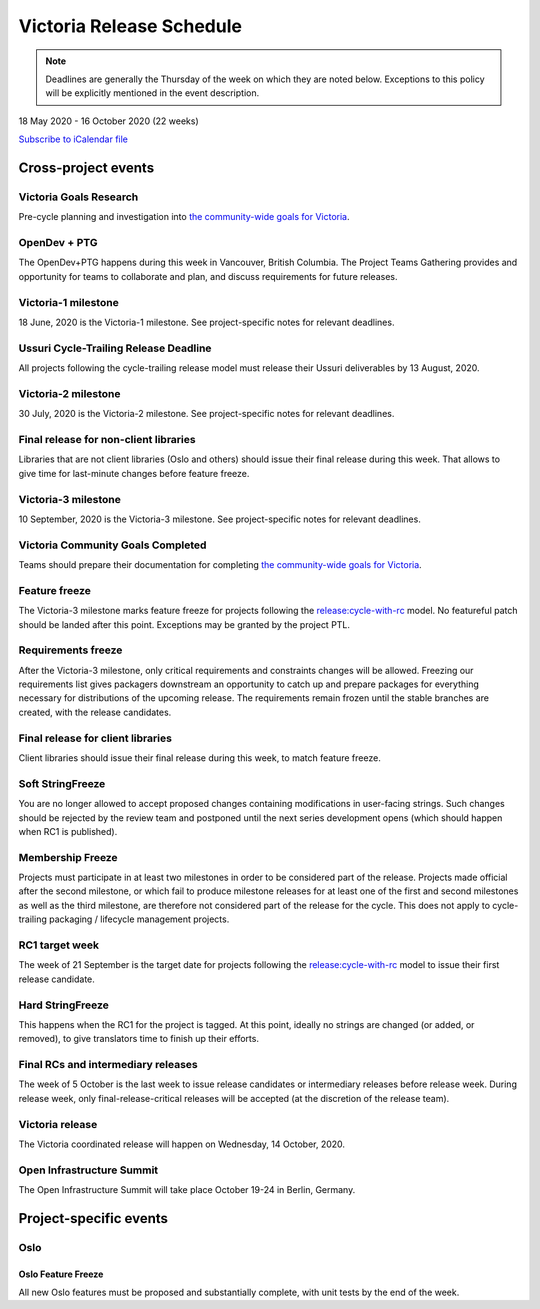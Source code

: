 =========================
Victoria Release Schedule
=========================

.. note::

   Deadlines are generally the Thursday of the week on which they are noted
   below. Exceptions to this policy will be explicitly mentioned in the event
   description.

18 May 2020 - 16 October 2020 (22 weeks)

.. datatemplate::
   :source: schedule.yaml
   :template: schedule_table.tmpl

.. ics::
   :source: schedule.yaml
   :name: Victoria

`Subscribe to iCalendar file <schedule.ics>`_

Cross-project events
====================

.. _v-goals-research:

Victoria Goals Research
-----------------------

Pre-cycle planning and investigation into `the community-wide goals
for Victoria
<https://governance.openstack.org/tc/goals/selected/victoria/index.html>`__.

.. _v-opendev:

OpenDev + PTG
-------------

The OpenDev+PTG happens during this week in Vancouver, British Columbia.
The Project Teams Gathering provides and opportunity for teams to collaborate
and plan, and discuss requirements for future releases.

.. _v-1:

Victoria-1 milestone
--------------------

18 June, 2020 is the Victoria-1 milestone. See project-specific notes for
relevant deadlines.

.. _v-cycle-trail:

Ussuri Cycle-Trailing Release Deadline
--------------------------------------

All projects following the cycle-trailing release model must release
their Ussuri deliverables by 13 August, 2020.

.. _v-2:

Victoria-2 milestone
--------------------

30 July, 2020 is the Victoria-2 milestone. See project-specific notes for
relevant deadlines.

.. _v-final-lib:

Final release for non-client libraries
--------------------------------------

Libraries that are not client libraries (Oslo and others) should issue their
final release during this week. That allows to give time for last-minute
changes before feature freeze.

.. _v-3:

Victoria-3 milestone
--------------------

10 September, 2020 is the Victoria-3 milestone. See project-specific notes for
relevant deadlines.

.. _v-goals-complete:

Victoria Community Goals Completed
----------------------------------

Teams should prepare their documentation for completing `the
community-wide goals for Victoria
<https://governance.openstack.org/tc/goals/selected/victoria/index.html>`__.

.. _v-ff:

Feature freeze
--------------

The Victoria-3 milestone marks feature freeze for projects following the
`release:cycle-with-rc`_ model. No featureful patch should be landed
after this point. Exceptions may be granted by the project PTL.

.. _release:cycle-with-rc: https://releases.openstack.org/reference/release_models.html#cycle-with-rc

.. _v-rf:

Requirements freeze
-------------------

After the Victoria-3 milestone, only critical requirements and constraints
changes will be allowed. Freezing our requirements list gives packagers
downstream an opportunity to catch up and prepare packages for everything
necessary for distributions of the upcoming release. The requirements remain
frozen until the stable branches are created, with the release candidates.

.. _v-final-clientlib:

Final release for client libraries
----------------------------------

Client libraries should issue their final release during this week, to match
feature freeze.

.. _v-soft-sf:

Soft StringFreeze
-----------------

You are no longer allowed to accept proposed changes containing modifications
in user-facing strings. Such changes should be rejected by the review team and
postponed until the next series development opens (which should happen when RC1
is published).

.. _v-mf:

Membership Freeze
-----------------

Projects must participate in at least two milestones in order to be considered
part of the release. Projects made official after the second milestone, or
which fail to produce milestone releases for at least one of the first and
second milestones as well as the third milestone, are therefore not considered
part of the release for the cycle. This does not apply to cycle-trailing
packaging / lifecycle management projects.

.. _v-rc1:

RC1 target week
---------------

The week of 21 September is the target date for projects following the
`release:cycle-with-rc`_ model to issue their first release candidate.

.. _v-hard-sf:

Hard StringFreeze
-----------------

This happens when the RC1 for the project is tagged. At this point, ideally
no strings are changed (or added, or removed), to give translators time to
finish up their efforts.

.. _v-finalrc:

Final RCs and intermediary releases
-----------------------------------

The week of 5 October is the last week to issue release candidates or
intermediary releases before release week. During release week, only
final-release-critical releases will be accepted (at the discretion of the
release team).

.. _v-final:

Victoria release
----------------

The Victoria coordinated release will happen on Wednesday, 14 October, 2020.

.. _v-summit:

Open Infrastructure Summit
--------------------------

The Open Infrastructure Summit will take place October 19-24 in Berlin,
Germany.

Project-specific events
=======================

Oslo
----

.. _v-oslo-feature-freeze:

Oslo Feature Freeze
^^^^^^^^^^^^^^^^^^^

All new Oslo features must be proposed and substantially complete, with unit
tests by the end of the week.
